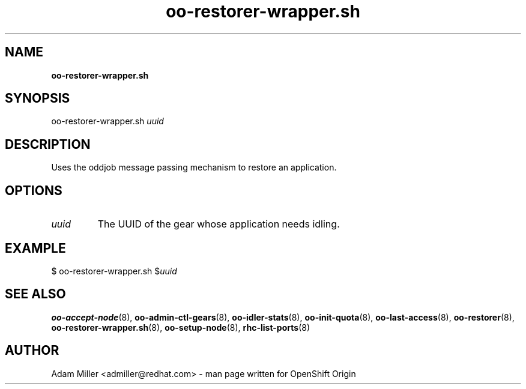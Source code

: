 .\" Text automatically generated by txt2man
.TH oo-restorer-wrapper.sh 8 "25 June 2013" "" ""
.SH NAME
\fBoo-restorer-wrapper.sh
\fB
.SH SYNOPSIS
.nf
.fam C
oo-restorer-wrapper.sh \fIuuid\fP

.fam T
.fi
.fam T
.fi
.SH DESCRIPTION
Uses the oddjob message passing mechanism to restore an application.
.SH OPTIONS
.TP
.B
\fIuuid\fP
The UUID of the gear whose application needs idling.
.SH EXAMPLE

$ oo-restorer-wrapper.sh $\fIuuid\fP
.SH SEE ALSO
\fBoo-accept-node\fP(8), \fBoo-admin-ctl-gears\fP(8), \fBoo-idler-stats\fP(8),
\fBoo-init-quota\fP(8), \fBoo-last-access\fP(8), \fBoo-restorer\fP(8),
\fBoo-restorer-wrapper.sh\fP(8), \fBoo-setup-node\fP(8), \fBrhc-list-ports\fP(8)
.SH AUTHOR
Adam Miller <admiller@redhat.com> - man page written for OpenShift Origin 
